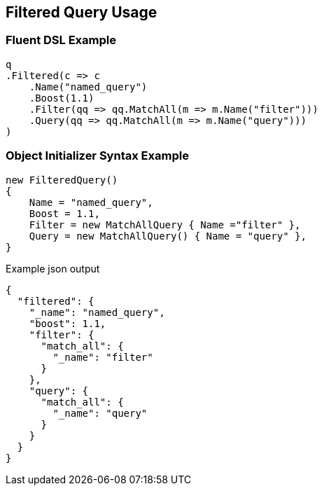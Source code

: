 :ref_current: https://www.elastic.co/guide/en/elasticsearch/reference/current

:github: https://github.com/elastic/elasticsearch-net

:nuget: https://www.nuget.org/packages

:imagesdir: ../../../images/

[[filtered-query-usage]]
== Filtered Query Usage

=== Fluent DSL Example

[source,csharp]
----
q
.Filtered(c => c
    .Name("named_query")
    .Boost(1.1)
    .Filter(qq => qq.MatchAll(m => m.Name("filter")))
    .Query(qq => qq.MatchAll(m => m.Name("query")))
)
----

=== Object Initializer Syntax Example

[source,csharp]
----
new FilteredQuery()
{
    Name = "named_query",
    Boost = 1.1,
    Filter = new MatchAllQuery { Name ="filter" },
    Query = new MatchAllQuery() { Name = "query" },
}
----

[source,javascript]
.Example json output
----
{
  "filtered": {
    "_name": "named_query",
    "boost": 1.1,
    "filter": {
      "match_all": {
        "_name": "filter"
      }
    },
    "query": {
      "match_all": {
        "_name": "query"
      }
    }
  }
}
----


